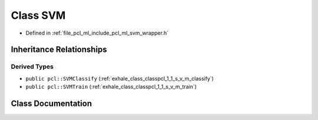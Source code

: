 .. _exhale_class_classpcl_1_1_s_v_m:

Class SVM
=========

- Defined in :ref:`file_pcl_ml_include_pcl_ml_svm_wrapper.h`


Inheritance Relationships
-------------------------

Derived Types
*************

- ``public pcl::SVMClassify`` (:ref:`exhale_class_classpcl_1_1_s_v_m_classify`)
- ``public pcl::SVMTrain`` (:ref:`exhale_class_classpcl_1_1_s_v_m_train`)


Class Documentation
-------------------


.. doxygenclass:: pcl::SVM
   :members:
   :protected-members:
   :undoc-members: